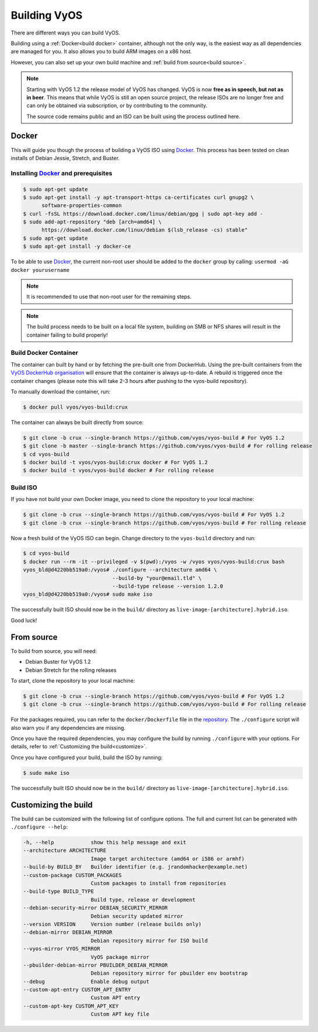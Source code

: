 .. _build:

Building VyOS
=============

There are different ways you can build VyOS.

Building using a :ref:`Docker<build docker>` container, although not the only way, is the
easiest way as all dependencies are managed for you. It also allows you to
build ARM images on a x86 host.

However, you can also set up your own build machine and :ref:`build from source<build source>`.

.. note:: Starting with VyOS 1.2 the release model of VyOS has changed. 
   VyOS is now **free as in speech, but not as in beer**. This means
   that while VyOS is still an open source project, the release ISOs are no
   longer free and can only be obtained via subscription, or by contributing
   to the community. 
   
   The source code remains public and an ISO can be built
   using the process outlined here.

.. _build docker:

Docker
------

This will guide you though the process of building a VyOS ISO using
Docker_. This process has been tested on clean installs of Debian
Jessie, Stretch, and Buster.

Installing Docker_ and prerequisites
^^^^^^^^^^^^^^^^^^^^^^^^^^^^^^^^^^^^

.. code-block:: none

  $ sudo apt-get update
  $ sudo apt-get install -y apt-transport-https ca-certificates curl gnupg2 \
        software-properties-common
  $ curl -fsSL https://download.docker.com/linux/debian/gpg | sudo apt-key add -
  $ sudo add-apt-repository "deb [arch=amd64] \
        https://download.docker.com/linux/debian $(lsb_release -cs) stable"
  $ sudo apt-get update
  $ sudo apt-get install -y docker-ce

To be able to use Docker_, the current non-root user should be added to the
``docker`` group by calling: ``usermod -aG docker yourusername``

.. note:: It is recommended to use that non-root user for the remaining steps.

.. note:: The build process needs to be built on a local file system, building
          on SMB or NFS shares will result in the container failing to build properly!


Build Docker Container
^^^^^^^^^^^^^^^^^^^^^^

The container can built by hand or by fetching the pre-built one from
DockerHub. Using the pre-built containers from the `VyOS DockerHub organisation`_
will ensure that the container is always up-to-date. A rebuild is triggered
once the container changes (please note this will take 2-3 hours after pushing
to the vyos-build repository).

.. note: If you are using the pre-built container, it will be automatically
   downloaded from DockerHub if it is not found on your local machine when
   you build the ISO.

To manually download the container, run:

.. code-block:: none

  $ docker pull vyos/vyos-build:crux

The container can always be built directly from source:

.. code-block:: none

  $ git clone -b crux --single-branch https://github.com/vyos/vyos-build # For VyOS 1.2
  $ git clone -b master --single-branch https://github.com/vyos/vyos-build # For rolling release
  $ cd vyos-build
  $ docker build -t vyos/vyos-build:crux docker # For VyOS 1.2
  $ docker build -t vyos/vyos-build docker # For rolling release

.. Note: We require one container per build branch, this means that the used
   container in ``crux`` and ``master`` can and will differ once VyOS makes the 
   move towards Debian (10) Buster.


Build ISO
^^^^^^^^^

If you have not build your own Docker image, you need to clone the repository to your local machine:

.. code-block:: none

  $ git clone -b crux --single-branch https://github.com/vyos/vyos-build # For VyOS 1.2
  $ git clone -b crux --single-branch https://github.com/vyos/vyos-build # For rolling release

Now a fresh build of the VyOS ISO can begin. Change directory to the ``vyos-build`` directory and run:

.. code-block:: none

  $ cd vyos-build
  $ docker run --rm -it --privileged -v $(pwd):/vyos -w /vyos vyos/vyos-build:crux bash
  vyos_bld@d4220bb519a0:/vyos# ./configure --architecture amd64 \
                               --build-by "your@email.tld" \
                               --build-type release --version 1.2.0
  vyos_bld@d4220bb519a0:/vyos# sudo make iso

The successfully built ISO should now be in the ``build/`` directory as
``live-image-[architecture].hybrid.iso``.

Good luck!

.. note: Make sure to choose the matching container for the version of VyOS
   that is being built, ``vyos/vyos-build:crux`` for VyOS 1.2 (crux) and 
   ``vyos/vyos-build`` for rolling release.

.. _build source:

From source
-----------

To build from source, you will need:

- Debian Buster for VyOS 1.2
- Debian Stretch for the rolling releases

To start, clone the repository to your local machine:

.. code-block:: none

  $ git clone -b crux --single-branch https://github.com/vyos/vyos-build # For VyOS 1.2
  $ git clone -b crux --single-branch https://github.com/vyos/vyos-build # For rolling release

For the packages required, you can refer to the ``docker/Dockerfile`` file
in the repository_. The ``./configure`` script will also warn you if any
dependencies are missing.

Once you have the required dependencies, you may configure the build by
running ``./configure`` with your options. For details, refer to
:ref:`Customizing the build<customize>`.

Once you have configured your build, build the ISO by running:

.. code-block:: none

  $ sudo make iso

The successfully built ISO should now be in the ``build/`` directory as
``live-image-[architecture].hybrid.iso``.

.. _customize:

Customizing the build
---------------------

The build can be customized with the following list of configure options. 
The full and current list can be generated with ``./configure --help``:

.. code-block:: none

  -h, --help            show this help message and exit
  --architecture ARCHITECTURE
                        Image target architecture (amd64 or i586 or armhf)
  --build-by BUILD_BY   Builder identifier (e.g. jrandomhacker@example.net)
  --custom-package CUSTOM_PACKAGES
                        Custom packages to install from repositories
  --build-type BUILD_TYPE
                        Build type, release or development
  --debian-security-mirror DEBIAN_SECURITY_MIRROR
                        Debian security updated mirror
  --version VERSION     Version number (release builds only)
  --debian-mirror DEBIAN_MIRROR
                        Debian repository mirror for ISO build
  --vyos-mirror VYOS_MIRROR
                        VyOS package mirror
  --pbuilder-debian-mirror PBUILDER_DEBIAN_MIRROR
                        Debian repository mirror for pbuilder env bootstrap
  --debug               Enable debug output
  --custom-apt-entry CUSTOM_APT_ENTRY
                        Custom APT entry
  --custom-apt-key CUSTOM_APT_KEY
                        Custom APT key file

.. _Docker: https://www.docker.com

.. _VyOS DockerHub organisation: https://hub.docker.com/u/vyos

.. _repository: https://github.com/vyos/vyos-build
